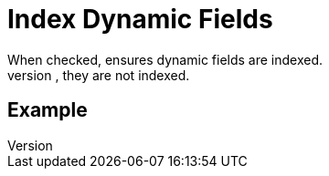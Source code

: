 = Index Dynamic Fields
 When checked, ensures dynamic fields are indexed.
When unchecked, they are not indexed.

== Example